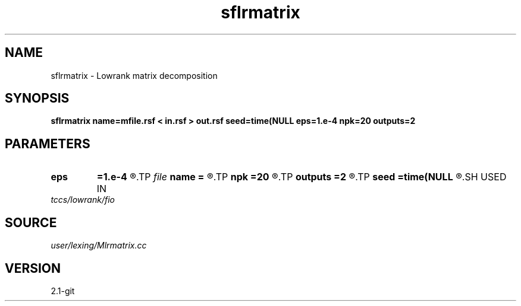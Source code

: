.TH sflrmatrix 1  "APRIL 2019" Madagascar "Madagascar Manuals"
.SH NAME
sflrmatrix \- Lowrank matrix decomposition
.SH SYNOPSIS
.B sflrmatrix name=mfile.rsf < in.rsf > out.rsf seed=time(NULL eps=1.e-4 npk=20 outputs=2
.SH PARAMETERS
.PD 0
.TP
.I        
.B eps
.B =1.e-4
.R  	tolerance
.TP
.I file   
.B name
.B =
.R  	auxiliary output file name
.TP
.I        
.B npk
.B =20
.R  	maximum rank
.TP
.I        
.B outputs
.B =2
.R  	number of outputs (2 or 3)
.TP
.I        
.B seed
.B =time(NULL
.R  
.SH USED IN
.TP
.I tccs/lowrank/fio
.SH SOURCE
.I user/lexing/Mlrmatrix.cc
.SH VERSION
2.1-git
